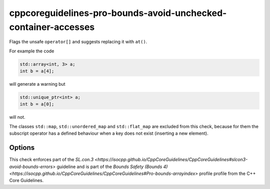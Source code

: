 .. title:: clang-tidy - cppcoreguidelines-pro-bounds-avoid-unchecked-container-accesses

cppcoreguidelines-pro-bounds-avoid-unchecked-container-accesses
===================================================

Flags the unsafe ``operator[]`` and suggests replacing it with ``at()``.

For example the code

.. code-block:: c++

  std::array<int, 3> a;
  int b = a[4];

will generate a warning but 

.. code-block:: c++

  std::unique_ptr<int> a;
  int b = a[0];

will not.

The classes ``std::map``, ``std::unordered_map`` and ``std::flat_map`` are
excluded from this check, because for them the subscript operator has a defined
behaviour when a key does not exist (inserting a new element).

Options
-------

.. option:: ExcludeClasses

    Semicolon-delimited list of class names that should additionally be
    excluded from this check. By default empty.

This check enforces part of the `SL.con.3
<https://isocpp.github.io/CppCoreGuidelines/CppCoreGuidelines#slcon3-avoid-bounds-errors>`
guideline and is part of the `Bounds Safety (Bounds 4)
<https://isocpp.github.io/CppCoreGuidelines/CppCoreGuidelines#Pro-bounds-arrayindex>` profile 
profile from the C++ Core Guidelines.
